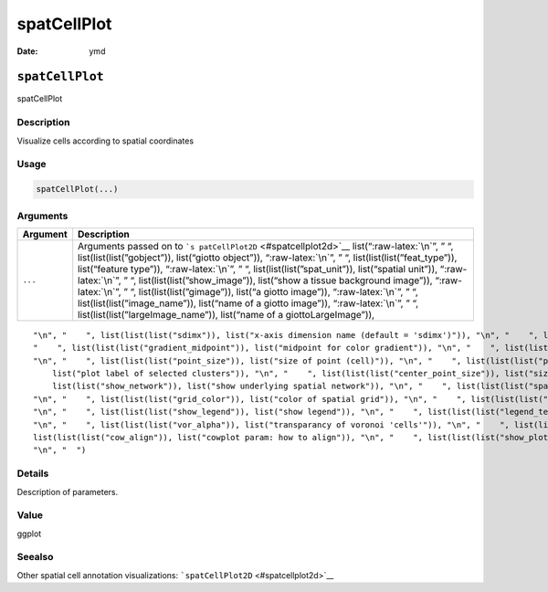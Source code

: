 ============
spatCellPlot
============

:Date: ymd

.. role:: raw-latex(raw)
   :format: latex
..

``spatCellPlot``
================

spatCellPlot

Description
-----------

Visualize cells according to spatial coordinates

Usage
-----

.. code:: r

   spatCellPlot(...)

Arguments
---------

+-------------------------------+--------------------------------------+
| Argument                      | Description                          |
+===============================+======================================+
| ``...``                       | Arguments passed on to               |
|                               | ```s                                 |
|                               | patCellPlot2D`` <#spatcellplot2d>`__ |
|                               | list(“:raw-latex:`\n`”, ” “,         |
|                               | list(list(list(”gobject”)),          |
|                               | list(“giotto object”)),              |
|                               | “:raw-latex:`\n`”, ” “,              |
|                               | list(list(list(”feat_type”)),        |
|                               | list(“feature type”)),               |
|                               | “:raw-latex:`\n`”, ” “,              |
|                               | list(list(list(”spat_unit”)),        |
|                               | list(“spatial unit”)),               |
|                               | “:raw-latex:`\n`”, ” “,              |
|                               | list(list(list(”show_image”)),       |
|                               | list(“show a tissue background       |
|                               | image”)), “:raw-latex:`\n`”, ” “,    |
|                               | list(list(list(”gimage”)), list(“a   |
|                               | giotto image”)), “:raw-latex:`\n`”,  |
|                               | ” “, list(list(list(”image_name”)),  |
|                               | list(“name of a giotto image”)),     |
|                               | “:raw-latex:`\n`”, ” “,              |
|                               | list(list(list(”largeImage_name”)),  |
|                               | list(“name of a giottoLargeImage”)), |
+-------------------------------+--------------------------------------+

::

   "\n", "    ", list(list(list("sdimx")), list("x-axis dimension name (default = 'sdimx')")), "\n", "    ", list(list(list("sdimy")), list("y-axis dimension name (default = 'sdimy')")), "\n", "    ", list(list(list("spat_enr_names")), list("names of spatial enrichment results to include")), "\n", "    ", list(list(list("cell_annotation_values")), list("numeric cell annotation columns")), "\n", "    ", list(list(list("cell_color_gradient")), list("vector with 3 colors for numeric data")), "\n", 
   "    ", list(list(list("gradient_midpoint")), list("midpoint for color gradient")), "\n", "    ", list(list(list("gradient_limits")), list("vector with lower and upper limits")), "\n", "    ", list(list(list("select_cell_groups")), list("select subset of cells/clusters based on cell_color parameter")), "\n", "    ", list(list(list("select_cells")), list("select subset of cells based on cell IDs")), "\n", "    ", list(list(list("point_shape")), list("shape of points (border, no_border or voronoi)")), 
   "\n", "    ", list(list(list("point_size")), list("size of point (cell)")), "\n", "    ", list(list(list("point_alpha")), list("transparancy of spatial points")), "\n", "    ", list(list(list("point_border_col")), list("color of border around points")), "\n", "    ", list(list(list("point_border_stroke")), list("stroke size of border around points")), "\n", "    ", list(list(list("show_cluster_center")), list("plot center of selected clusters")), "\n", "    ", list(list(list("show_center_label")), 
       list("plot label of selected clusters")), "\n", "    ", list(list(list("center_point_size")), list("size of center points")), "\n", "    ", list(list(list("center_point_border_col")), list("border color of center points")), "\n", "    ", list(list(list("center_point_border_stroke")), list("border stroke size of center points")), "\n", "    ", list(list(list("label_size")), list("size of labels")), "\n", "    ", list(list(list("label_fontface")), list("font of labels")), "\n", "    ", list(
       list(list("show_network")), list("show underlying spatial network")), "\n", "    ", list(list(list("spatial_network_name")), list("name of spatial network to use")), "\n", "    ", list(list(list("network_color")), list("color of spatial network")), "\n", "    ", list(list(list("network_alpha")), list("alpha of spatial network")), "\n", "    ", list(list(list("show_grid")), list("show spatial grid")), "\n", "    ", list(list(list("spatial_grid_name")), list("name of spatial grid to use")), 
   "\n", "    ", list(list(list("grid_color")), list("color of spatial grid")), "\n", "    ", list(list(list("show_other_cells")), list("display not selected cells")), "\n", "    ", list(list(list("other_cell_color")), list("color of not selected cells")), "\n", "    ", list(list(list("other_point_size")), list("point size of not selected cells")), "\n", "    ", list(list(list("other_cells_alpha")), list("alpha of not selected cells")), "\n", "    ", list(list(list("coord_fix_ratio")), list("fix ratio between x and y-axis")), 
   "\n", "    ", list(list(list("show_legend")), list("show legend")), "\n", "    ", list(list(list("legend_text")), list("size of legend text")), "\n", "    ", list(list(list("legend_symbol_size")), list("size of legend symbols")), "\n", "    ", list(list(list("background_color")), list("color of plot background")), "\n", "    ", list(list(list("vor_border_color")), list("border colorr for voronoi plot")), "\n", "    ", list(list(list("vor_max_radius")), list("maximum radius for voronoi 'cells'")), 
   "\n", "    ", list(list(list("vor_alpha")), list("transparancy of voronoi 'cells'")), "\n", "    ", list(list(list("axis_text")), list("size of axis text")), "\n", "    ", list(list(list("axis_title")), list("size of axis title")), "\n", "    ", list(list(list("cow_n_col")), list("cowplot param: how many columns")), "\n", "    ", list(list(list("cow_rel_h")), list("cowplot param: relative height")), "\n", "    ", list(list(list("cow_rel_w")), list("cowplot param: relative width")), "\n", "    ", 
   list(list(list("cow_align")), list("cowplot param: how to align")), "\n", "    ", list(list(list("show_plot")), list("show plot")), "\n", "    ", list(list(list("return_plot")), list("return ggplot object")), "\n", "    ", list(list(list("save_plot")), list("directly save the plot [boolean]")), "\n", "    ", list(list(list("save_param")), list("list of saving parameters, see ", list(list("showSaveParameters")))), "\n", "    ", list(list(list("default_save_name")), list("default save name for saving, don't change, change save_name in save_param")), 
   "\n", "  ")

Details
-------

Description of parameters.

Value
-----

ggplot

Seealso
-------

Other spatial cell annotation visualizations:
```spatCellPlot2D`` <#spatcellplot2d>`__
